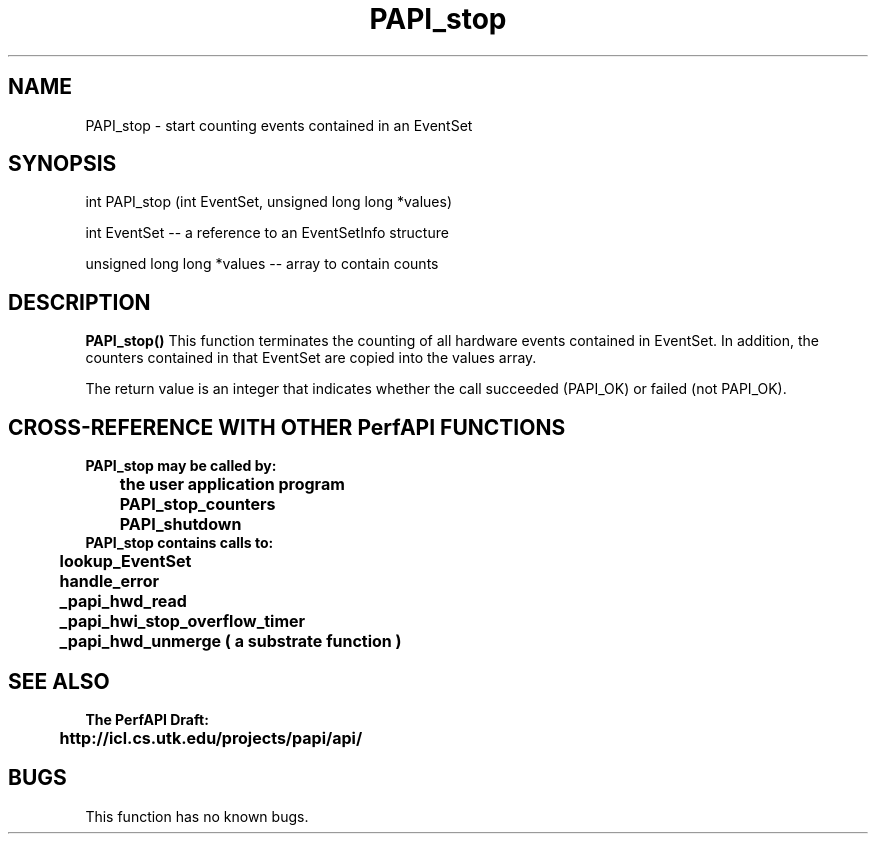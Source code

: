 .\" @(#)PAPI_stop    0.10 99/07/28 CHD; from S5
.TH PAPI_stop 0 "28 July 1999"
.SH NAME
PAPI_stop \- start counting events contained in an EventSet
.SH SYNOPSIS
.LP
int PAPI_stop (int EventSet, unsigned long long *values)
.LP
int EventSet --  a reference to an EventSetInfo structure
.LP
unsigned long long *values -- array to contain counts
.LP
.SH DESCRIPTION
.LP
.B PAPI_stop(\|)
This function terminates the counting of all hardware events 
contained in EventSet.  In addition, the counters contained 
in that EventSet are copied into the values array.
.LP
The return value is an integer that indicates whether the call
succeeded (PAPI_OK) or failed (not PAPI_OK).  
.LP
.SH CROSS-REFERENCE WITH OTHER PerfAPI FUNCTIONS
.nf
.B  \t
.B  PAPI_stop may be called by:
.B  \t
.B  \tthe user application program
.B  \tPAPI_stop_counters
.B  \tPAPI_shutdown
.fi
.nf
.B  \t
.B  PAPI_stop contains calls to:
.B  \t
.B  \tlookup_EventSet 
.B  \thandle_error
.B  \t_papi_hwd_read
.B  \t_papi_hwi_stop_overflow_timer
.B  \t_papi_hwd_unmerge ( a substrate function )
.fi
.LP
.SH SEE ALSO
.nf 
.B The PerfAPI Draft: 
.B \thttp://icl.cs.utk.edu/projects/papi/api/ 
.fi
.SH BUGS
.LP
This function has no known bugs.
